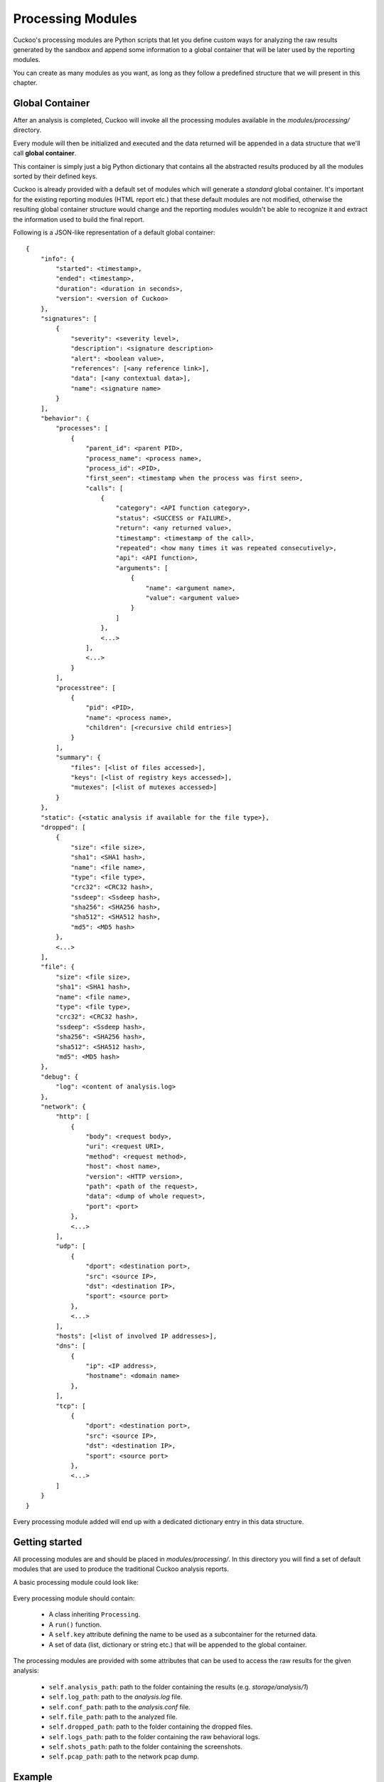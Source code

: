 ==================
Processing Modules
==================

Cuckoo's processing modules are Python scripts that let you define custom
ways for analyzing the raw results generated by the sandbox and append
some information to a global container that will be later used by the
reporting modules.

You can create as many modules as you want, as long as they follow a
predefined structure that we will present in this chapter.

Global Container
================

After an analysis is completed, Cuckoo will invoke all the processing
modules available in the *modules/processing/* directory.

Every module will then be initialized and executed and the data returned
will be appended in a data structure that we'll call **global container**.

This container is simply just a big Python dictionary that contains all
the abstracted results produced by all the modules sorted by their
defined keys.

Cuckoo is already provided with a default set of modules which will
generate a *standard* global container. It's important for the existing
reporting modules (HTML report etc.) that these default modules are
not modified, otherwise the resulting global container structure would
change and the reporting modules wouldn't be able to recognize it and
extract the information used to build the final report.

Following is a JSON-like representation of a default global container::

    {
        "info": {
            "started": <timestamp>, 
            "ended": <timestamp>, 
            "duration": <duration in seconds>, 
            "version": <version of Cuckoo>
        }, 
        "signatures": [
            {
                "severity": <severity level>, 
                "description": <signature description> 
                "alert": <boolean value>, 
                "references": [<any reference link>], 
                "data": [<any contextual data>], 
                "name": <signature name>
            }
        ], 
        "behavior": {
            "processes": [
                {
                    "parent_id": <parent PID>, 
                    "process_name": <process name>, 
                    "process_id": <PID>, 
                    "first_seen": <timestamp when the process was first seen>, 
                    "calls": [
                        {
                            "category": <API function category>, 
                            "status": <SUCCESS or FAILURE>, 
                            "return": <any returned value>, 
                            "timestamp": <timestamp of the call>, 
                            "repeated": <how many times it was repeated consecutively>, 
                            "api": <API function>, 
                            "arguments": [
                                {
                                    "name": <argument name>, 
                                    "value": <argument value>
                                }
                            ]
                        },
                        <...>
                    ],
                    <...>
                } 
            ], 
            "processtree": [
                {
                    "pid": <PID>, 
                    "name": <process name>, 
                    "children": [<recursive child entries>]
                }
            ], 
            "summary": {
                "files": [<list of files accessed>], 
                "keys": [<list of registry keys accessed>], 
                "mutexes": [<list of mutexes accessed>]
            }
        }, 
        "static": {<static analysis if available for the file type>}, 
        "dropped": [
            {
                "size": <file size>, 
                "sha1": <SHA1 hash>, 
                "name": <file name>, 
                "type": <file type>, 
                "crc32": <CRC32 hash>, 
                "ssdeep": <Ssdeep hash>, 
                "sha256": <SHA256 hash>, 
                "sha512": <SHA512 hash>, 
                "md5": <MD5 hash>
            },
            <...>
        ], 
        "file": {
            "size": <file size>, 
            "sha1": <SHA1 hash>, 
            "name": <file name>, 
            "type": <file type>, 
            "crc32": <CRC32 hash>, 
            "ssdeep": <Ssdeep hash>, 
            "sha256": <SHA256 hash>, 
            "sha512": <SHA512 hash>, 
            "md5": <MD5 hash>
        }, 
        "debug": {
            "log": <content of analysis.log>
        }, 
        "network": {
            "http": [
                {
                    "body": <request body>, 
                    "uri": <request URI>, 
                    "method": <request method>, 
                    "host": <host name>, 
                    "version": <HTTP version>, 
                    "path": <path of the request>, 
                    "data": <dump of whole request>, 
                    "port": <port>
                },
                <...>
            ], 
            "udp": [
                {
                    "dport": <destination port>, 
                    "src": <source IP>, 
                    "dst": <destination IP>, 
                    "sport": <source port>
                },
                <...>
            ], 
            "hosts": [<list of involved IP addresses>], 
            "dns": [
                {
                    "ip": <IP address>, 
                    "hostname": <domain name>
                }, 
            ], 
            "tcp": [
                {
                    "dport": <destination port>, 
                    "src": <source IP>, 
                    "dst": <destination IP>, 
                    "sport": <source port>
                },
                <...>
            ]
        }
    }

Every processing module added will end up with a dedicated dictionary entry
in this data structure.

Getting started
===============

All processing modules are and should be placed in *modules/processing/*.
In this directory you will find a set of default modules that are used to
produce the traditional Cuckoo analysis reports.

A basic processing module could look like:

    .. code-block:: python
        :linenos:

        from lib.cuckoo.common.abstracts import Processing

        class MyModule(Processing):

            def run(self):
                self.key = "file"
                data = do_something()
                return data

Every processing module should contain:

    * A class inheriting ``Processing``.
    * A ``run()`` function.
    * A ``self.key`` attribute defining the name to be used as a subcontainer for the returned data.
    * A set of data (list, dictionary or string etc.) that will be appended to the global container.

The processing modules are provided with some attributes that can be used to access the raw results
for the given analysis:

    * ``self.analysis_path``: path to the folder containing the results (e.g. *storage/analysis/1*)
    * ``self.log_path``: path to the *analysis.log* file.
    * ``self.conf_path``: path to the *analysis.conf* file.
    * ``self.file_path``: path to the analyzed file.
    * ``self.dropped_path``: path to the folder containing the dropped files.
    * ``self.logs_path``: path to the folder containing the raw behavioral logs.
    * ``self.shots_path``: path to the folder containing the screenshots.
    * ``self.pcap_path``: path to the network pcap dump.

Example
=======

A good example to understand better the mechanics behind this is the Yara module.
Yara is a tool and library used to match user's defined signatures containing
static binary patterns against the analyzed file.


    .. code-block:: python
        :linenos:

        import os
        import logging

        try:
            import yara
            HAVE_YARA = True
        except ImportError:
            HAVE_YARA = False

        from lib.cuckoo.common.constants import CUCKOO_ROOT
        from lib.cuckoo.common.abstracts import Processing

        log = logging.getLogger(__name__)

        class YaraSignatures(Processing):
            """Yara signature processing."""

            def run(self):
                """Run Yara processing.
                @return: hash with matches.
                """
                self.key = "yara"
                matches = []

                if HAVE_YARA:
                    try:
                        rules = yara.compile(filepath=os.path.join(CUCKOO_ROOT, "data", "yara", "index.yar"))
                        for match in rules.match(self.file_path):
                            matches.append({"name" : match.rule, "meta" : match.meta})
                    except yara.Error as e:
                        log.warning("Unable to match Yara signatures: %s" % e[1])
                else:
                    log.warning("Yara is not installed, skip")

                return matches

As you can see in line #22 we defined the key name for the module.
Next in the ``run()`` function we compile the signatures file and match every
signature against the file located at ``self.file_path``.
The matched signatures are appended in the ``matches`` dictionary which is then
returned and that will be included in the global container under the section "yara".